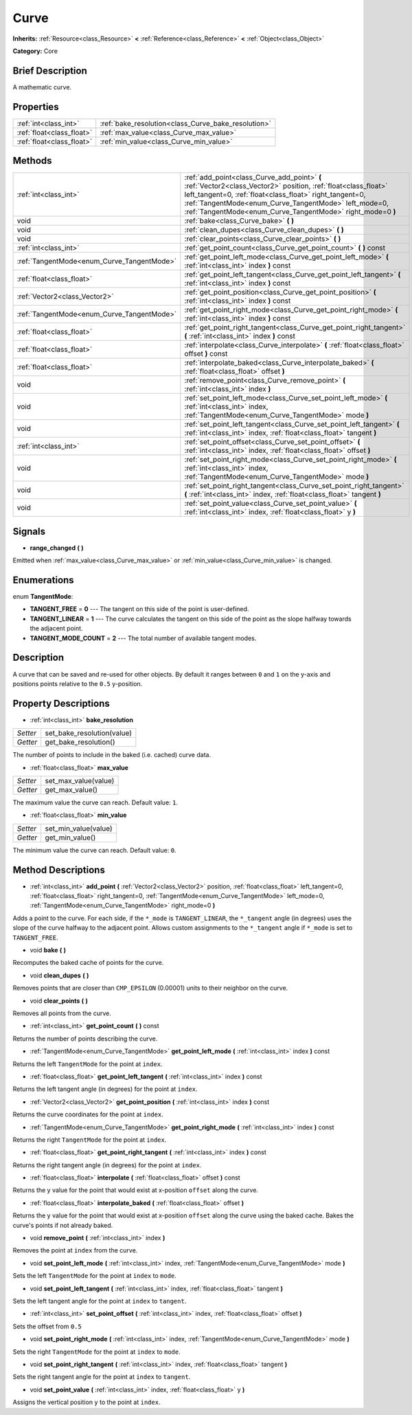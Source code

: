 .. Generated automatically by doc/tools/makerst.py in Godot's source tree.
.. DO NOT EDIT THIS FILE, but the Curve.xml source instead.
.. The source is found in doc/classes or modules/<name>/doc_classes.

.. _class_Curve:

Curve
=====

**Inherits:** :ref:`Resource<class_Resource>` **<** :ref:`Reference<class_Reference>` **<** :ref:`Object<class_Object>`

**Category:** Core

Brief Description
-----------------

A mathematic curve.

Properties
----------

+---------------------------+-----------------------------------------------------+
| :ref:`int<class_int>`     | :ref:`bake_resolution<class_Curve_bake_resolution>` |
+---------------------------+-----------------------------------------------------+
| :ref:`float<class_float>` | :ref:`max_value<class_Curve_max_value>`             |
+---------------------------+-----------------------------------------------------+
| :ref:`float<class_float>` | :ref:`min_value<class_Curve_min_value>`             |
+---------------------------+-----------------------------------------------------+

Methods
-------

+---------------------------------------------+--------------------------------------------------------------------------------------------------------------------------------------------------------------------------------------------------------------------------------------------------------------------------------------------------+
| :ref:`int<class_int>`                       | :ref:`add_point<class_Curve_add_point>` **(** :ref:`Vector2<class_Vector2>` position, :ref:`float<class_float>` left_tangent=0, :ref:`float<class_float>` right_tangent=0, :ref:`TangentMode<enum_Curve_TangentMode>` left_mode=0, :ref:`TangentMode<enum_Curve_TangentMode>` right_mode=0 **)** |
+---------------------------------------------+--------------------------------------------------------------------------------------------------------------------------------------------------------------------------------------------------------------------------------------------------------------------------------------------------+
| void                                        | :ref:`bake<class_Curve_bake>` **(** **)**                                                                                                                                                                                                                                                        |
+---------------------------------------------+--------------------------------------------------------------------------------------------------------------------------------------------------------------------------------------------------------------------------------------------------------------------------------------------------+
| void                                        | :ref:`clean_dupes<class_Curve_clean_dupes>` **(** **)**                                                                                                                                                                                                                                          |
+---------------------------------------------+--------------------------------------------------------------------------------------------------------------------------------------------------------------------------------------------------------------------------------------------------------------------------------------------------+
| void                                        | :ref:`clear_points<class_Curve_clear_points>` **(** **)**                                                                                                                                                                                                                                        |
+---------------------------------------------+--------------------------------------------------------------------------------------------------------------------------------------------------------------------------------------------------------------------------------------------------------------------------------------------------+
| :ref:`int<class_int>`                       | :ref:`get_point_count<class_Curve_get_point_count>` **(** **)** const                                                                                                                                                                                                                            |
+---------------------------------------------+--------------------------------------------------------------------------------------------------------------------------------------------------------------------------------------------------------------------------------------------------------------------------------------------------+
| :ref:`TangentMode<enum_Curve_TangentMode>`  | :ref:`get_point_left_mode<class_Curve_get_point_left_mode>` **(** :ref:`int<class_int>` index **)** const                                                                                                                                                                                        |
+---------------------------------------------+--------------------------------------------------------------------------------------------------------------------------------------------------------------------------------------------------------------------------------------------------------------------------------------------------+
| :ref:`float<class_float>`                   | :ref:`get_point_left_tangent<class_Curve_get_point_left_tangent>` **(** :ref:`int<class_int>` index **)** const                                                                                                                                                                                  |
+---------------------------------------------+--------------------------------------------------------------------------------------------------------------------------------------------------------------------------------------------------------------------------------------------------------------------------------------------------+
| :ref:`Vector2<class_Vector2>`               | :ref:`get_point_position<class_Curve_get_point_position>` **(** :ref:`int<class_int>` index **)** const                                                                                                                                                                                          |
+---------------------------------------------+--------------------------------------------------------------------------------------------------------------------------------------------------------------------------------------------------------------------------------------------------------------------------------------------------+
| :ref:`TangentMode<enum_Curve_TangentMode>`  | :ref:`get_point_right_mode<class_Curve_get_point_right_mode>` **(** :ref:`int<class_int>` index **)** const                                                                                                                                                                                      |
+---------------------------------------------+--------------------------------------------------------------------------------------------------------------------------------------------------------------------------------------------------------------------------------------------------------------------------------------------------+
| :ref:`float<class_float>`                   | :ref:`get_point_right_tangent<class_Curve_get_point_right_tangent>` **(** :ref:`int<class_int>` index **)** const                                                                                                                                                                                |
+---------------------------------------------+--------------------------------------------------------------------------------------------------------------------------------------------------------------------------------------------------------------------------------------------------------------------------------------------------+
| :ref:`float<class_float>`                   | :ref:`interpolate<class_Curve_interpolate>` **(** :ref:`float<class_float>` offset **)** const                                                                                                                                                                                                   |
+---------------------------------------------+--------------------------------------------------------------------------------------------------------------------------------------------------------------------------------------------------------------------------------------------------------------------------------------------------+
| :ref:`float<class_float>`                   | :ref:`interpolate_baked<class_Curve_interpolate_baked>` **(** :ref:`float<class_float>` offset **)**                                                                                                                                                                                             |
+---------------------------------------------+--------------------------------------------------------------------------------------------------------------------------------------------------------------------------------------------------------------------------------------------------------------------------------------------------+
| void                                        | :ref:`remove_point<class_Curve_remove_point>` **(** :ref:`int<class_int>` index **)**                                                                                                                                                                                                            |
+---------------------------------------------+--------------------------------------------------------------------------------------------------------------------------------------------------------------------------------------------------------------------------------------------------------------------------------------------------+
| void                                        | :ref:`set_point_left_mode<class_Curve_set_point_left_mode>` **(** :ref:`int<class_int>` index, :ref:`TangentMode<enum_Curve_TangentMode>` mode **)**                                                                                                                                             |
+---------------------------------------------+--------------------------------------------------------------------------------------------------------------------------------------------------------------------------------------------------------------------------------------------------------------------------------------------------+
| void                                        | :ref:`set_point_left_tangent<class_Curve_set_point_left_tangent>` **(** :ref:`int<class_int>` index, :ref:`float<class_float>` tangent **)**                                                                                                                                                     |
+---------------------------------------------+--------------------------------------------------------------------------------------------------------------------------------------------------------------------------------------------------------------------------------------------------------------------------------------------------+
| :ref:`int<class_int>`                       | :ref:`set_point_offset<class_Curve_set_point_offset>` **(** :ref:`int<class_int>` index, :ref:`float<class_float>` offset **)**                                                                                                                                                                  |
+---------------------------------------------+--------------------------------------------------------------------------------------------------------------------------------------------------------------------------------------------------------------------------------------------------------------------------------------------------+
| void                                        | :ref:`set_point_right_mode<class_Curve_set_point_right_mode>` **(** :ref:`int<class_int>` index, :ref:`TangentMode<enum_Curve_TangentMode>` mode **)**                                                                                                                                           |
+---------------------------------------------+--------------------------------------------------------------------------------------------------------------------------------------------------------------------------------------------------------------------------------------------------------------------------------------------------+
| void                                        | :ref:`set_point_right_tangent<class_Curve_set_point_right_tangent>` **(** :ref:`int<class_int>` index, :ref:`float<class_float>` tangent **)**                                                                                                                                                   |
+---------------------------------------------+--------------------------------------------------------------------------------------------------------------------------------------------------------------------------------------------------------------------------------------------------------------------------------------------------+
| void                                        | :ref:`set_point_value<class_Curve_set_point_value>` **(** :ref:`int<class_int>` index, :ref:`float<class_float>` y **)**                                                                                                                                                                         |
+---------------------------------------------+--------------------------------------------------------------------------------------------------------------------------------------------------------------------------------------------------------------------------------------------------------------------------------------------------+

Signals
-------

.. _class_Curve_range_changed:

- **range_changed** **(** **)**

Emitted when :ref:`max_value<class_Curve_max_value>` or :ref:`min_value<class_Curve_min_value>` is changed.

Enumerations
------------

.. _enum_Curve_TangentMode:

enum **TangentMode**:

- **TANGENT_FREE** = **0** --- The tangent on this side of the point is user-defined.

- **TANGENT_LINEAR** = **1** --- The curve calculates the tangent on this side of the point as the slope halfway towards the adjacent point.

- **TANGENT_MODE_COUNT** = **2** --- The total number of available tangent modes.

Description
-----------

A curve that can be saved and re-used for other objects. By default it ranges between ``0`` and ``1`` on the y-axis and positions points relative to the ``0.5`` y-position.

Property Descriptions
---------------------

.. _class_Curve_bake_resolution:

- :ref:`int<class_int>` **bake_resolution**

+----------+----------------------------+
| *Setter* | set_bake_resolution(value) |
+----------+----------------------------+
| *Getter* | get_bake_resolution()      |
+----------+----------------------------+

The number of points to include in the baked (i.e. cached) curve data.

.. _class_Curve_max_value:

- :ref:`float<class_float>` **max_value**

+----------+----------------------+
| *Setter* | set_max_value(value) |
+----------+----------------------+
| *Getter* | get_max_value()      |
+----------+----------------------+

The maximum value the curve can reach. Default value: ``1``.

.. _class_Curve_min_value:

- :ref:`float<class_float>` **min_value**

+----------+----------------------+
| *Setter* | set_min_value(value) |
+----------+----------------------+
| *Getter* | get_min_value()      |
+----------+----------------------+

The minimum value the curve can reach. Default value: ``0``.

Method Descriptions
-------------------

.. _class_Curve_add_point:

- :ref:`int<class_int>` **add_point** **(** :ref:`Vector2<class_Vector2>` position, :ref:`float<class_float>` left_tangent=0, :ref:`float<class_float>` right_tangent=0, :ref:`TangentMode<enum_Curve_TangentMode>` left_mode=0, :ref:`TangentMode<enum_Curve_TangentMode>` right_mode=0 **)**

Adds a point to the curve. For each side, if the ``*_mode`` is ``TANGENT_LINEAR``, the ``*_tangent`` angle (in degrees) uses the slope of the curve halfway to the adjacent point. Allows custom assignments to the ``*_tangent`` angle if ``*_mode`` is set to ``TANGENT_FREE``.

.. _class_Curve_bake:

- void **bake** **(** **)**

Recomputes the baked cache of points for the curve.

.. _class_Curve_clean_dupes:

- void **clean_dupes** **(** **)**

Removes points that are closer than ``CMP_EPSILON`` (0.00001) units to their neighbor on the curve.

.. _class_Curve_clear_points:

- void **clear_points** **(** **)**

Removes all points from the curve.

.. _class_Curve_get_point_count:

- :ref:`int<class_int>` **get_point_count** **(** **)** const

Returns the number of points describing the curve.

.. _class_Curve_get_point_left_mode:

- :ref:`TangentMode<enum_Curve_TangentMode>` **get_point_left_mode** **(** :ref:`int<class_int>` index **)** const

Returns the left ``TangentMode`` for the point at ``index``.

.. _class_Curve_get_point_left_tangent:

- :ref:`float<class_float>` **get_point_left_tangent** **(** :ref:`int<class_int>` index **)** const

Returns the left tangent angle (in degrees) for the point at ``index``.

.. _class_Curve_get_point_position:

- :ref:`Vector2<class_Vector2>` **get_point_position** **(** :ref:`int<class_int>` index **)** const

Returns the curve coordinates for the point at ``index``.

.. _class_Curve_get_point_right_mode:

- :ref:`TangentMode<enum_Curve_TangentMode>` **get_point_right_mode** **(** :ref:`int<class_int>` index **)** const

Returns the right ``TangentMode`` for the point at ``index``.

.. _class_Curve_get_point_right_tangent:

- :ref:`float<class_float>` **get_point_right_tangent** **(** :ref:`int<class_int>` index **)** const

Returns the right tangent angle (in degrees) for the point at ``index``.

.. _class_Curve_interpolate:

- :ref:`float<class_float>` **interpolate** **(** :ref:`float<class_float>` offset **)** const

Returns the y value for the point that would exist at x-position ``offset`` along the curve.

.. _class_Curve_interpolate_baked:

- :ref:`float<class_float>` **interpolate_baked** **(** :ref:`float<class_float>` offset **)**

Returns the y value for the point that would exist at x-position ``offset`` along the curve using the baked cache. Bakes the curve's points if not already baked.

.. _class_Curve_remove_point:

- void **remove_point** **(** :ref:`int<class_int>` index **)**

Removes the point at ``index`` from the curve.

.. _class_Curve_set_point_left_mode:

- void **set_point_left_mode** **(** :ref:`int<class_int>` index, :ref:`TangentMode<enum_Curve_TangentMode>` mode **)**

Sets the left ``TangentMode`` for the point at ``index`` to ``mode``.

.. _class_Curve_set_point_left_tangent:

- void **set_point_left_tangent** **(** :ref:`int<class_int>` index, :ref:`float<class_float>` tangent **)**

Sets the left tangent angle for the point at ``index`` to ``tangent``.

.. _class_Curve_set_point_offset:

- :ref:`int<class_int>` **set_point_offset** **(** :ref:`int<class_int>` index, :ref:`float<class_float>` offset **)**

Sets the offset from ``0.5``

.. _class_Curve_set_point_right_mode:

- void **set_point_right_mode** **(** :ref:`int<class_int>` index, :ref:`TangentMode<enum_Curve_TangentMode>` mode **)**

Sets the right ``TangentMode`` for the point at ``index`` to ``mode``.

.. _class_Curve_set_point_right_tangent:

- void **set_point_right_tangent** **(** :ref:`int<class_int>` index, :ref:`float<class_float>` tangent **)**

Sets the right tangent angle for the point at ``index`` to ``tangent``.

.. _class_Curve_set_point_value:

- void **set_point_value** **(** :ref:`int<class_int>` index, :ref:`float<class_float>` y **)**

Assigns the vertical position ``y`` to the point at ``index``.

